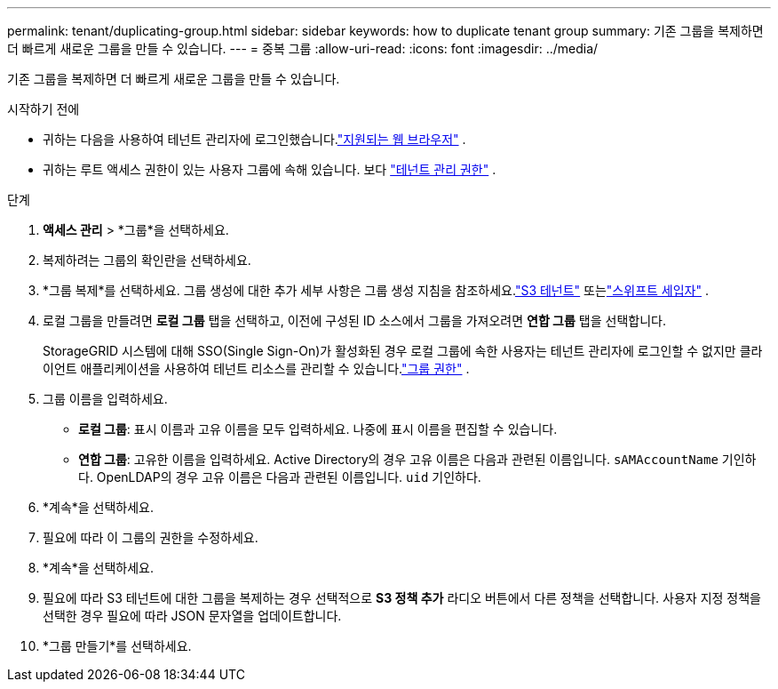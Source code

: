 ---
permalink: tenant/duplicating-group.html 
sidebar: sidebar 
keywords: how to duplicate tenant group 
summary: 기존 그룹을 복제하면 더 빠르게 새로운 그룹을 만들 수 있습니다. 
---
= 중복 그룹
:allow-uri-read: 
:icons: font
:imagesdir: ../media/


[role="lead"]
기존 그룹을 복제하면 더 빠르게 새로운 그룹을 만들 수 있습니다.

.시작하기 전에
* 귀하는 다음을 사용하여 테넌트 관리자에 로그인했습니다.link:../admin/web-browser-requirements.html["지원되는 웹 브라우저"] .
* 귀하는 루트 액세스 권한이 있는 사용자 그룹에 속해 있습니다. 보다 link:tenant-management-permissions.html["테넌트 관리 권한"] .


.단계
. *액세스 관리* > *그룹*을 선택하세요.
. 복제하려는 그룹의 확인란을 선택하세요.
. *그룹 복제*를 선택하세요. 그룹 생성에 대한 추가 세부 사항은 그룹 생성 지침을 참조하세요.link:creating-groups-for-s3-tenant.html["S3 테넌트"] 또는link:creating-groups-for-swift-tenant.html["스위프트 세입자"] .
. 로컬 그룹을 만들려면 *로컬 그룹* 탭을 선택하고, 이전에 구성된 ID 소스에서 그룹을 가져오려면 *연합 그룹* 탭을 선택합니다.
+
StorageGRID 시스템에 대해 SSO(Single Sign-On)가 활성화된 경우 로컬 그룹에 속한 사용자는 테넌트 관리자에 로그인할 수 없지만 클라이언트 애플리케이션을 사용하여 테넌트 리소스를 관리할 수 있습니다.link:tenant-management-permissions.html["그룹 권한"] .

. 그룹 이름을 입력하세요.
+
** *로컬 그룹*: 표시 이름과 고유 이름을 모두 입력하세요.  나중에 표시 이름을 편집할 수 있습니다.
** *연합 그룹*: 고유한 이름을 입력하세요.  Active Directory의 경우 고유 이름은 다음과 관련된 이름입니다. `sAMAccountName` 기인하다.  OpenLDAP의 경우 고유 이름은 다음과 관련된 이름입니다. `uid` 기인하다.


. *계속*을 선택하세요.
. 필요에 따라 이 그룹의 권한을 수정하세요.
. *계속*을 선택하세요.
. 필요에 따라 S3 테넌트에 대한 그룹을 복제하는 경우 선택적으로 *S3 정책 추가* 라디오 버튼에서 다른 정책을 선택합니다.  사용자 지정 정책을 선택한 경우 필요에 따라 JSON 문자열을 업데이트합니다.
. *그룹 만들기*를 선택하세요.

